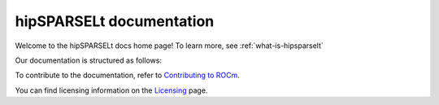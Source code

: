 .. meta::
  :description: hipSPARSELt documentation and API reference library
  :keywords: hipSPARSELt, ROCm, API, documentation

.. _hipsparselt-docs-home:

********************************************************************
hipSPARSELt documentation
********************************************************************

Welcome to the hipSPARSELt docs home page! To learn more, see :ref:`what-is-hipsparselt`

Our documentation is structured as follows:

.. grid:: 2
  :gutter: 3

  .. grid-item-card:: Install

    * :doc:`Quick-start <./install/quick-start>`
    * :doc:`Installation guide <./install/linux>`

  .. grid-item-card:: API reference

    * :doc:`Supported functions <./reference/supported-functions>` 
    * :doc:`Data type support <./reference/data-type-support>`
    * :doc:`API library <../doxygen/html/index>`

  .. grid-item-card:: How to

    * :doc:`Port from CUDA to hipSPARSELt <./how to/porting>`

  .. grid-item-card:: Conceptual

     * :doc:`HIP device and stream management <./conceptual/device-stream-manage>`
     * :doc:`Storage formats <./conceptual/storage-format>`


To contribute to the documentation, refer to
`Contributing to ROCm <https://rocm.docs.amd.com/en/latest/contribute/contributing.html>`_.

You can find licensing information on the
`Licensing <https://rocm.docs.amd.com/en/latest/about/license.html>`_ page.

